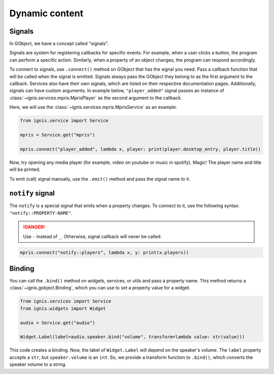 Dynamic content
================

Signals
------------
In GObject, we have a concept called "signals".

Signals are system for registering callbacks for specific events.
For example, when a user clicks a button, the program can perform a specific action. 
Similarly, when a property of an object changes, the program can respond accordingly.

To connect to signals, use ``.connect()`` method on GObject that has the signal you need. 
Pass a callback function that will be called when the signal is emitted.
Signals always pass the GObject they belong to as the first argument to the callback.
Services also have their own signals, which are listed on their respective documentation pages.
Additionally, signals can have custom arguments. 
In example below, ``"player_added"`` signal passes an instance of :class:`~ignis.services.mpris.MprisPlayer` as the second argument to the callback.

Here, we will use the :class:`~ignis.services.mpris.MprisService` as an example.

.. code-block:: python

    from ignis.service import Service

    mpris = Service.get("mpris")

    mpris.connect("player_added", lambda x, player: print(player.desktop_entry, player.title))

Now, try opening any media player (for example, video on youtube or music in spotify).
Magic! The player name and title will be printed.

To emit (call) signal manually, use the ``.emit()`` method and pass the signal name to it.

``notify`` signal
------------------
The ``notify`` is a special signal that emits when a property changes.
To connect to it, use the following syntax: ``"notify::PROPERTY-NAME"``.

.. danger::

    Use ``-`` instead of ``_``. Otherwise, signal callback will never be called.

.. code-block:: python

    mpris.connect("notify::players", lambda x, y: print(x.players))



Binding
---------------

You can call the ``.bind()`` method on widgets, services, or utils and pass a property name.
This method returns a :class:`~ignis.gobject.Binding`, which you can use to set a property value for a widget.

.. code-block:: python

    from ignis.services import Service
    from ignis.widgets import Widget

    audio = Service.get("audio")

    Widget.Label(label=audio.speaker.bind("volume", transform=lambda value: str(value)))

This code creates a binding. 
Now, the label of ``Widget.Label`` will depend on the speaker's volume.
The ``label`` property accepts a ``str``, but ``speaker.volume`` is an ``int``.
So, we provide a transform function to ``.bind()``,
which converts the speaker volume to a string.